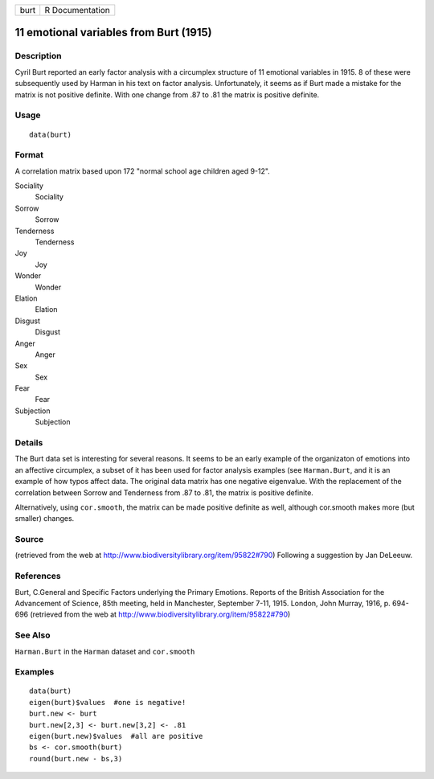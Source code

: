+------+-----------------+
| burt | R Documentation |
+------+-----------------+

11 emotional variables from Burt (1915)
---------------------------------------

Description
~~~~~~~~~~~

Cyril Burt reported an early factor analysis with a circumplex structure
of 11 emotional variables in 1915. 8 of these were subsequently used by
Harman in his text on factor analysis. Unfortunately, it seems as if
Burt made a mistake for the matrix is not positive definite. With one
change from .87 to .81 the matrix is positive definite.

Usage
~~~~~

::

    data(burt)

Format
~~~~~~

A correlation matrix based upon 172 "normal school age children aged
9-12".

Sociality
    Sociality

Sorrow
    Sorrow

Tenderness
    Tenderness

Joy
    Joy

Wonder
    Wonder

Elation
    Elation

Disgust
    Disgust

Anger
    Anger

Sex
    Sex

Fear
    Fear

Subjection
    Subjection

Details
~~~~~~~

The Burt data set is interesting for several reasons. It seems to be an
early example of the organizaton of emotions into an affective
circumplex, a subset of it has been used for factor analysis examples
(see ``Harman.Burt``, and it is an example of how typos affect data. The
original data matrix has one negative eigenvalue. With the replacement
of the correlation between Sorrow and Tenderness from .87 to .81, the
matrix is positive definite.

Alternatively, using ``cor.smooth``, the matrix can be made positive
definite as well, although cor.smooth makes more (but smaller) changes.

Source
~~~~~~

(retrieved from the web at
http://www.biodiversitylibrary.org/item/95822#790) Following a
suggestion by Jan DeLeeuw.

References
~~~~~~~~~~

Burt, C.General and Specific Factors underlying the Primary Emotions.
Reports of the British Association for the Advancement of Science, 85th
meeting, held in Manchester, September 7-11, 1915. London, John Murray,
1916, p. 694-696 (retrieved from the web at
http://www.biodiversitylibrary.org/item/95822#790)

See Also
~~~~~~~~

``Harman.Burt`` in the ``Harman`` dataset and ``cor.smooth``

Examples
~~~~~~~~

::

    data(burt)
    eigen(burt)$values  #one is negative!
    burt.new <- burt
    burt.new[2,3] <- burt.new[3,2] <- .81
    eigen(burt.new)$values  #all are positive
    bs <- cor.smooth(burt)
    round(burt.new - bs,3)

